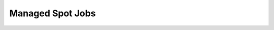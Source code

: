 Managed Spot Jobs
==================

.. raw:: html

    <script type="text/javascript">
        // Function to perform the replacement and redirection
        function redirectToManagedJobs() {
            var currentUrl = window.location.href;
            
            // Check if the URL contains 'spot-jobs.html'
            if (currentUrl.includes("spot-jobs.html")) {
                // Replace 'spot-jobs.html' with 'managed-jobs.html'
                var newUrl = currentUrl.replace("spot-jobs.html", "managed-jobs.html");
                
                // Redirect to the new URL
                window.location.href = newUrl;
            }
        }

        // Call the redirection function on page load
        redirectToManagedJobs();
    </script>

